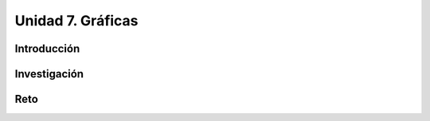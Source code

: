 Unidad 7. Gráficas
============================

Introducción
--------------

Investigación 
---------------

Reto 
------
